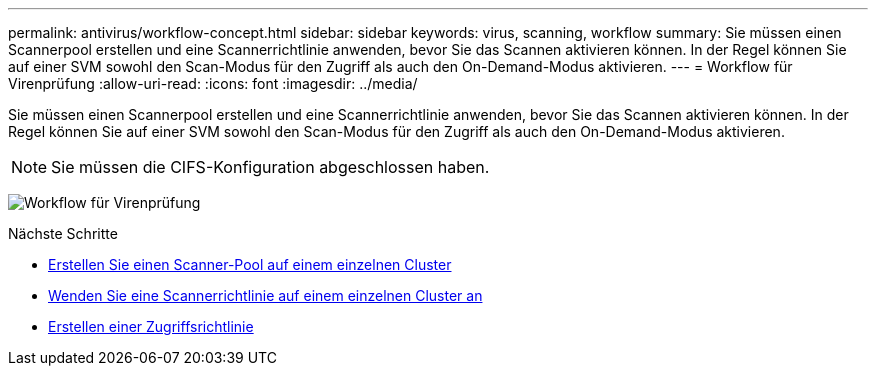 ---
permalink: antivirus/workflow-concept.html 
sidebar: sidebar 
keywords: virus, scanning, workflow 
summary: Sie müssen einen Scannerpool erstellen und eine Scannerrichtlinie anwenden, bevor Sie das Scannen aktivieren können. In der Regel können Sie auf einer SVM sowohl den Scan-Modus für den Zugriff als auch den On-Demand-Modus aktivieren. 
---
= Workflow für Virenprüfung
:allow-uri-read: 
:icons: font
:imagesdir: ../media/


[role="lead"]
Sie müssen einen Scannerpool erstellen und eine Scannerrichtlinie anwenden, bevor Sie das Scannen aktivieren können. In der Regel können Sie auf einer SVM sowohl den Scan-Modus für den Zugriff als auch den On-Demand-Modus aktivieren.


NOTE: Sie müssen die CIFS-Konfiguration abgeschlossen haben.

image:avcfg-workflow.gif["Workflow für Virenprüfung"]

.Nächste Schritte
* xref:create-scanner-pool-single-cluster-task.html[Erstellen Sie einen Scanner-Pool auf einem einzelnen Cluster]
* xref:apply-scanner-policy-pool-task.html[Wenden Sie eine Scannerrichtlinie auf einem einzelnen Cluster an]
* xref:create-on-access-policy-task.html[Erstellen einer Zugriffsrichtlinie]

